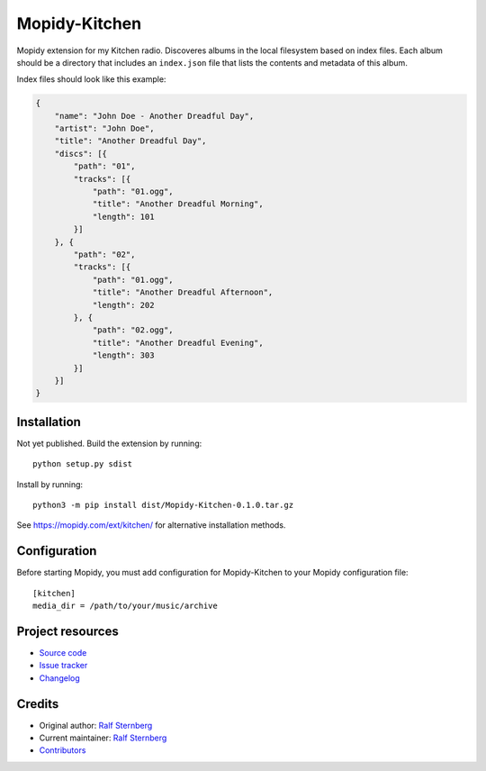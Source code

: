 ****************************
Mopidy-Kitchen
****************************

.. image:: https://img.shields.io/pypi/v/Mopidy-Kitchen
    :target: https://pypi.org/project/Mopidy-Kitchen/
    :alt: Latest PyPI version

.. image:: https://img.shields.io/circleci/build/gh/ralfstx/mopidy-kitchen
    :target: https://circleci.com/gh/ralfstx/mopidy-kitchen
    :alt: CircleCI build status

.. image:: https://img.shields.io/codecov/c/gh/ralfstx/mopidy-kitchen
    :target: https://codecov.io/gh/ralfstx/mopidy-kitchen
    :alt: Test coverage

Mopidy extension for my Kitchen radio.
Discoveres albums in the local filesystem based on index files.
Each album should be a directory that includes an ``index.json`` file that lists the contents and
metadata of this album.

Index files should look like this example:

.. code-block:: json

    {
        "name": "John Doe - Another Dreadful Day",
        "artist": "John Doe",
        "title": "Another Dreadful Day",
        "discs": [{
            "path": "01",
            "tracks": [{
                "path": "01.ogg",
                "title": "Another Dreadful Morning",
                "length": 101
            }]
        }, {
            "path": "02",
            "tracks": [{
                "path": "01.ogg",
                "title": "Another Dreadful Afternoon",
                "length": 202
            }, {
                "path": "02.ogg",
                "title": "Another Dreadful Evening",
                "length": 303
            }]
        }]
    }


Installation
============

Not yet published. Build the extension by running::

    python setup.py sdist

Install by running::

    python3 -m pip install dist/Mopidy-Kitchen-0.1.0.tar.gz

See https://mopidy.com/ext/kitchen/ for alternative installation methods.


Configuration
=============

Before starting Mopidy, you must add configuration for
Mopidy-Kitchen to your Mopidy configuration file::

    [kitchen]
    media_dir = /path/to/your/music/archive


Project resources
=================

- `Source code <https://github.com/ralfstx/mopidy-kitchen>`_
- `Issue tracker <https://github.com/ralfstx/mopidy-kitchen/issues>`_
- `Changelog <https://github.com/ralfstx/mopidy-kitchen/blob/master/CHANGELOG.rst>`_


Credits
=======

- Original author: `Ralf Sternberg <https://github.com/ralfstx>`__
- Current maintainer: `Ralf Sternberg <https://github.com/ralfstx>`__
- `Contributors <https://github.com/ralfstx/mopidy-kitchen/graphs/contributors>`_
